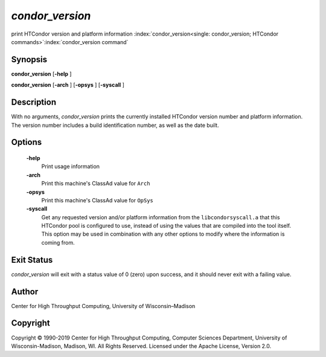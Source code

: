       

*condor_version*
=================

print HTCondor version and platform information
:index:`condor_version<single: condor_version; HTCondor commands>`\ :index:`condor_version command`

Synopsis
--------

**condor_version** [**-help** ]

**condor_version** [**-arch** ] [**-opsys** ] [**-syscall** ]

Description
-----------

With no arguments, *condor_version* prints the currently installed
HTCondor version number and platform information. The version number
includes a build identification number, as well as the date built.

Options
-------

 **-help**
    Print usage information
 **-arch**
    Print this machine's ClassAd value for ``Arch``
 **-opsys**
    Print this machine's ClassAd value for ``OpSys``
 **-syscall**
    Get any requested version and/or platform information from the
    ``libcondorsyscall.a`` that this HTCondor pool is configured to use,
    instead of using the values that are compiled into the tool itself.
    This option may be used in combination with any other options to
    modify where the information is coming from.

Exit Status
-----------

*condor_version* will exit with a status value of 0 (zero) upon
success, and it should never exit with a failing value.

Author
------

Center for High Throughput Computing, University of Wisconsin–Madison

Copyright
---------

Copyright © 1990-2019 Center for High Throughput Computing, Computer
Sciences Department, University of Wisconsin-Madison, Madison, WI. All
Rights Reserved. Licensed under the Apache License, Version 2.0.

      
